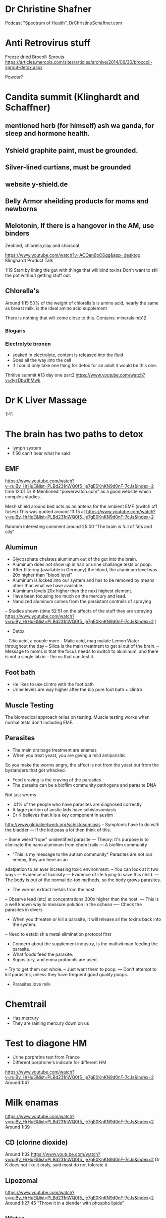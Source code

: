* Dr Christine Shafner
Podcast "Spectrum of Health", DrChristinuSchaffner.com
* Anti Retrovirus stuff
Freeze dried Brocolli Sprouts
https://articles.mercola.com/sites/articles/archive/2014/06/30/broccoli-sprout-detox.aspx

Powder?
* Candita summit (Klinghardt and Schaffner) 
** mentioned herb (for himself) ash wa ganda, for sleep and hormone health. 
** Yshield graphite paint, must be grounded.
** Silver-lined curtians, must be grounded
** website y-shield.de
** Belly Armor sheilding products for moms and newborns
** Melotonin, If there is a hangover in the AM, use binders
Zeobind, chlorella,clay and charcoal

https://www.youtube.com/watch?v=ACOan6pO6gg&app=desktop
Klinghardt Product Talk

1:19
Start by lining the gut with things that will bind toxins
Don't want to still the pot without getting stuff out.


** Chlorella's
Around 1:15
50% of the weight of chlorella's is amino acid, nearly the same
as breast milk.  is the ideal amino acid supplement

There is nothing that will come close to this.
Contains: 
minerals
mb12

*** Blogaris

*** Electrolyte bronen
- soaked in electrolyte, content is released into the fluid
- Goes all the way into the cell
- If I could only take one thing for detox for an adult it would be this one.



Thriiive summit #13 day one part2
https://www.youtube.com/watch?v=dyzDbu1hMwk

* Dr K Liver Massage
1:41

* The brain has two paths to detox
- lymph system
- 1:56 can't hear what he said


** EMF 
https://www.youtube.com/watch?v=ruiBy_HrHuE&list=PLBd231nWQ0f5_je7gE0KnKN9d0nF-7cJs&index=2
time 12:01
Dr K Mentioned "powerwatch.com" as a good website which compiles studies.

Mesh shield around bed acts as an antena for the ambient EMF (switch off fuses)
This was quoted around 13:15 at
https://www.youtube.com/watch?v=ruiBy_HrHuE&list=PLBd231nWQ0f5_je7gE0KnKN9d0nF-7cJs&index=2


Random interesting comment around 25:00
"The brain is full of fats and oils"

** Alumimun
- Glycosphate chelates alumimum out of the gut into the brain.
- Aluminum does not show up in hair or urine challange tests or poop.
- After filtering (available in Germany) the blood, the aluminum level was 20x higher than "blood level"
- Aluminum is locked into our system and has to be removed by means other than what we have
  available.
- Aluminum levels 20x higher than the next highest element.
- Have been focusing too much on the mercury and lead.
- Nanoized aluminum comes from the persistant contrails of spraying
-- Studies shown (time 52:51 on the affects of the stuff they are spraying
https://www.youtube.com/watch?v=ruiBy_HrHuE&list=PLBd231nWQ0f5_je7gE0KnKN9d0nF-7cJs&index=2 )
- Detox
-- Citic acid, a couple more
-- Malic acid, mag malate
Lemon Water throughout the day
-- Silica is the main treatment to get al out of the brain.
-- Message to moms is that the focus needs to switch to aluminum, and there is not a single lab in
-- the us that can test it.
** Foot bath
- He likes to use clintro with the foot bath
- Urine levels are way higher after the bio pure foot bath + clintro

** Muscle Testing
The biomedical approach relies on testing.
Muscle testing works when normal tests don't including EMF.

** Parasites
- The main drainage treatment are enamas
- When you treat yeast, you are giving a mild antiparisitic
So you make the worms angry, the affect is not from the yeast but from the bystanders that got whacked.
- Food craving is the craving of the parasites
- The parasite can be a biofilm community\w pathogens and parasite DNA
Not just worms
- .01% of the people who have parasites are diagnosed correctly
- A lagre portion of austic kids have schistosomiasis
- Dr K believes that it is a key component in ausitm
http://www.globalnetwork.org/schistosomiasis
-- Symptoms have to do with the bladder
--- If the kid peas a lot then think of this.

-- Some wierd "rope" unidentified parasite
--- Theory: It's purpose is to eliminate the nano aluminum from chem trails
--- A biofilm community


- "This is my message to the autism community" Parasites are not our enemy, they are here as an 
adatpation to an ever increasing toxic environment.
-- You can look at it two ways
--- Evidence of toxcisity
--- Evidence of life trying to save this child.
--- The body is out of the normal de-tox methods, so the body grows parasites.
- The worms extract metals from the host
-- Observe lead (etc) at concentrations 300x higher than the host.
--- This is a well known way to measure polution in the ochean
---- Check the parasites in divers
- When you threaten or kill a parasite, it will release all the toxins back into the system.
-- Need to establish a metal elimination protocol first
- Concern about the supplement industry, Is the multivitiman feeding the parasite.
- What foods feed the parasite.
- Supository, and enma protocols are used.
-- Try to get them out whole.
-- Just want them to poop. 
--- Don't attempt to kill parasites, unless they have frequent good quality poops.
- Parasites love milk

* Chemtrail
- Has mercury
- They are raining mercury down on us

* Test to diagone HM
- Urine porphrine test from France
- Different porphrine's indicate for different HM
https://www.youtube.com/watch?v=ruiBy_HrHuE&list=PLBd231nWQ0f5_je7gE0KnKN9d0nF-7cJs&index=2
Around 1:47
* Milk enamas
https://www.youtube.com/watch?v=ruiBy_HrHuE&list=PLBd231nWQ0f5_je7gE0KnKN9d0nF-7cJs&index=2
Around 1:39

** CD (clorine dioxide)
Around 1:32
https://www.youtube.com/watch?v=ruiBy_HrHuE&list=PLBd231nWQ0f5_je7gE0KnKN9d0nF-7cJs&index=2
Dr K does not like it oraly, said most do not tolerate it.

** Lipozomal
https://www.youtube.com/watch?v=ruiBy_HrHuE&list=PLBd231nWQ0f5_je7gE0KnKN9d0nF-7cJs&index=2
Around 1:27:45
"Throw it in a blender with phospho lipids"

** Water

Robert Slovak
Around time 31:00
https://www.youtube.com/watch?v=Ba4MEuWxGnA&list=PLBd231nWQ0f5_je7gE0KnKN9d0nF-7cJs&index=5

remineralize Around and before time 1:38
https://www.youtube.com/watch?v=Ba4MEuWxGnA&list=PLBd231nWQ0f5_je7gE0KnKN9d0nF-7cJs&index=5

Fresh green juice is one of the best way to alkelize the body

see
www.molecularhydgogeninstitute.com
Concept is for hydrogenated water to be used in healing.


Day Two, Part 5
https://www.youtube.com/watch?v=ziyC_KqqIDE&index=3&list=PLBd231nWQ0f5_je7gE0KnKN9d0nF-7cJs
Klinghart lecture
* Mercury in Jawbone (days after putting a filling in a sheep)
* IV's 
- Dr K does not like IV's sinec we have the liposomal system
- He likes to inject over the organ.
* Lime Disese
** < 25% of people who have like disease have the bul's eye rash
https://www.youtube.com/watch?v=ruiBy_HrHuE&list=PLBd231nWQ0f5_je7gE0KnKN9d0nF-7cJs&index=2
Around 1:46
** A small amount of people with Lime Disease have joint pain
** Alzhimers
Article by Judy McClassi proves that Alzhimers is Spiroceat in brain
** 80% of kids\w ausitem have lime disease in the brain
No ilness as is as similar to Alzhimers than autism.

There is no autism wo 
 - the sprirocete in the brain,
 - significant toxins in the body
 - wo a significant parasite burden (if the autism has been there a year or two).

Treat all of them together

A lot of Epigenic (distorted protean's) oproblems



* Water 
Don't push water with no minerals and electrolytes
https://www.youtube.com/watch?v=ruiBy_HrHuE&list=PLBd231nWQ0f5_je7gE0KnKN9d0nF-7cJs&index=2
They load the drink, and the kids get thirsty and want more.
Add enough electrolytes until you reach a slight salty taste.


* Being outside
Don't be outside if there are heavy chemtrail activity


* Mom & Dad PTSD
https://www.youtube.com/watch?v=ruiBy_HrHuE&list=PLBd231nWQ0f5_je7gE0KnKN9d0nF-7cJs&index=2
Around 2:23:00
- Moms are all is PTSD, from having to live with an autistic kid, and the disapointmenth that comes
with the Drs., withouh getting any acknolgment of the PTSD and without getting any help from any institution.

- Parents need the same treatment as the kids.

* Nothing works if
these superseed every other intervention
- sleeping in E fields environment
- downwind of a fi eld sprayed by glycosphate

* Sleep
Most common (9/10 times) cause of nighttime waking is sleeping in a electromagnetic env.
During a metal detox progrom the children are a living antenna.
2:49:30
https://www.youtube.com/watch?v=ruiBy_HrHuE&list=PLBd231nWQ0f5_je7gE0KnKN9d0nF-7cJs&index=2

* Rigitity
Think minerals!!
Around 3:12:30

https://www.youtube.com/watch?v=lO4wdCc_wfI
* EFT
People get well de EFT


* Dana Goramn interiew
** Describes a condition called pi ro laur re ah
Not enough B6 & zinc
"China doll syndrom"
White in face
no tan or tan only from the neck down
Night people
hard to get up in the morning.
https://www.youtube.com/watch?v=lO4wdCc_wfI
around 22:44

** Low body temperature
related to thyroid
Heat up the system, baths, hot water etc

* Take Back your power
Exposure levels
https://www.youtube.com/watch?v=O13Uq3x6uec
Around 33:30






